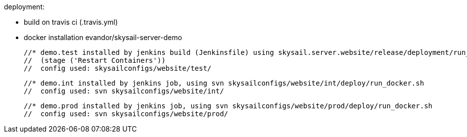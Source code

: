 deployment:

 * build on travis ci (.travis.yml)

 * docker installation evandor/skysail-server-demo

 //* demo.test installed by jenkins build (Jenkinsfile) using skysail.server.website/release/deployment/run_docker_test.sh
 //  (stage ('Restart Containers'))
 //  config used: skysailconfigs/website/test/

 //* demo.int installed by jenkins job, using svn skysailconfigs/website/int/deploy/run_docker.sh
 //  config used: svn skysailconfigs/website/int/

 //* demo.prod installed by jenkins job, using svn skysailconfigs/website/prod/deploy/run_docker.sh
 //  config used: svn skysailconfigs/website/prod/

